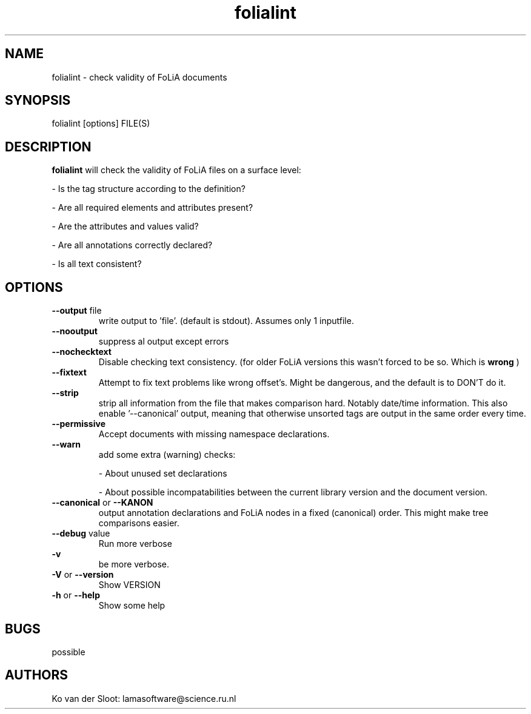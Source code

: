 .TH folialint 1 "2020 deb 13" "version 2.0 "
.
.SH NAME
folialint \(hy check validity of FoLiA documents
.
.SH SYNOPSIS
folialint [options] FILE(S)
.
.SH DESCRIPTION
.
.B folialint
will check the validity of FoLiA files on a surface level:

\(hy Is the tag structure according to the definition?

\(hy Are all required elements and attributes present?

\(hy Are the attributes and values valid?

\(hy Are all annotations correctly declared?

\(hy Is all text consistent?
.
.SH OPTIONS
.
.B --output
file
.RS
write output to 'file'. (default is stdout).
Assumes only 1 inputfile.
.RE
.
.B --nooutput
.RS
suppress al output except errors
.RE
.
.B --nochecktext
.RS
Disable checking text consistency. (for older FoLiA versions this wasn't forced to be so. Which is
.B wrong
)
.RE
.
.B --fixtext
.RS
Attempt to fix text problems like wrong offset's. Might be dangerous, and the
default is to DON'T do it.
.RE
.
.B --strip
.RS
strip all information from the file that makes comparison hard.
Notably date/time information.
.
This also enable '--canonical' output, meaning that otherwise unsorted tags
are output in the same order every time.
.
.RE
.
.B --permissive
.RS
Accept documents with missing namespace declarations.
.RE
.
.B --warn
.RS
add some extra (warning) checks:

\(hy About unused set declarations

\(hy About possible incompatabilities between the current library version and
the document version.
.RE
.
.B --canonical
or
.B --KANON
.RS
output annotation declarations and FoLiA nodes in a fixed (canonical) order.
This might make tree comparisons easier.
.RE
.
.B --debug
value
.RS
Run more verbose
.RE
.
.B -v
.RS
be more verbose.
.RE
.
.B -V
or
.B --version
.RS
Show VERSION
.RE
.
.B -h
or
.B --help
.RS
Show some help
.RE
.
.SH BUGS
possible
.
.SH AUTHORS
Ko van der Sloot: lamasoftware@science.ru.nl
